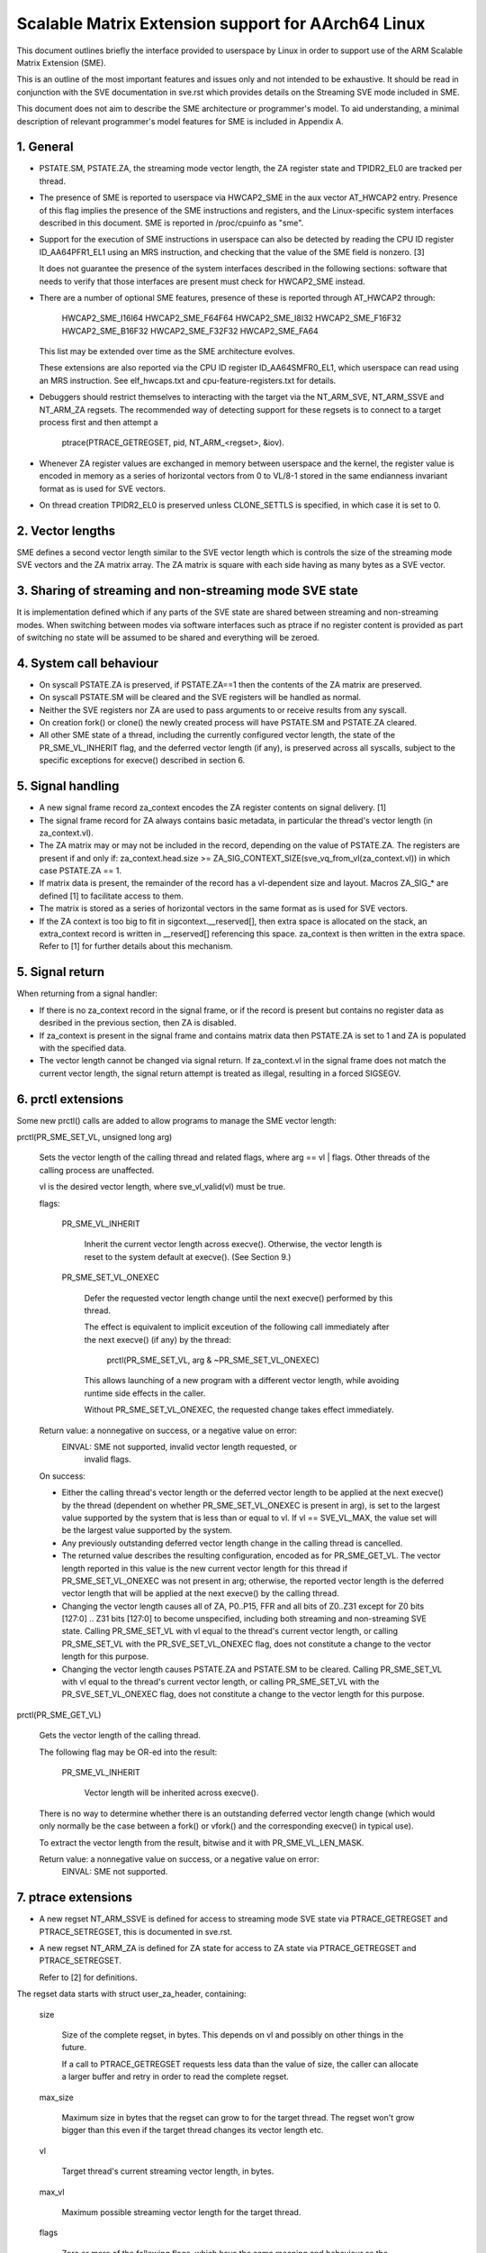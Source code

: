 ===================================================
Scalable Matrix Extension support for AArch64 Linux
===================================================

This document outlines briefly the interface provided to userspace by Linux in
order to support use of the ARM Scalable Matrix Extension (SME).

This is an outline of the most important features and issues only and not
intended to be exhaustive.  It should be read in conjunction with the SVE
documentation in sve.rst which provides details on the Streaming SVE mode
included in SME.

This document does not aim to describe the SME architecture or programmer's
model.  To aid understanding, a minimal description of relevant programmer's
model features for SME is included in Appendix A.


1.  General
-----------

* PSTATE.SM, PSTATE.ZA, the streaming mode vector length, the ZA
  register state and TPIDR2_EL0 are tracked per thread.

* The presence of SME is reported to userspace via HWCAP2_SME in the aux vector
  AT_HWCAP2 entry.  Presence of this flag implies the presence of the SME
  instructions and registers, and the Linux-specific system interfaces
  described in this document.  SME is reported in /proc/cpuinfo as "sme".

* Support for the execution of SME instructions in userspace can also be
  detected by reading the CPU ID register ID_AA64PFR1_EL1 using an MRS
  instruction, and checking that the value of the SME field is nonzero. [3]

  It does not guarantee the presence of the system interfaces described in the
  following sections: software that needs to verify that those interfaces are
  present must check for HWCAP2_SME instead.

* There are a number of optional SME features, presence of these is reported
  through AT_HWCAP2 through:

	HWCAP2_SME_I16I64
	HWCAP2_SME_F64F64
	HWCAP2_SME_I8I32
	HWCAP2_SME_F16F32
	HWCAP2_SME_B16F32
	HWCAP2_SME_F32F32
	HWCAP2_SME_FA64

  This list may be extended over time as the SME architecture evolves.

  These extensions are also reported via the CPU ID register ID_AA64SMFR0_EL1,
  which userspace can read using an MRS instruction.  See elf_hwcaps.txt and
  cpu-feature-registers.txt for details.

* Debuggers should restrict themselves to interacting with the target via the
  NT_ARM_SVE, NT_ARM_SSVE and NT_ARM_ZA regsets.  The recommended way
  of detecting support for these regsets is to connect to a target process
  first and then attempt a

	ptrace(PTRACE_GETREGSET, pid, NT_ARM_<regset>, &iov).

* Whenever ZA register values are exchanged in memory between userspace and
  the kernel, the register value is encoded in memory as a series of horizontal
  vectors from 0 to VL/8-1 stored in the same endianness invariant format as is
  used for SVE vectors.

* On thread creation TPIDR2_EL0 is preserved unless CLONE_SETTLS is specified,
  in which case it is set to 0.

2.  Vector lengths
------------------

SME defines a second vector length similar to the SVE vector length which is
controls the size of the streaming mode SVE vectors and the ZA matrix array.
The ZA matrix is square with each side having as many bytes as a SVE vector.


3.  Sharing of streaming and non-streaming mode SVE state
---------------------------------------------------------

It is implementation defined which if any parts of the SVE state are shared
between streaming and non-streaming modes.  When switching between modes
via software interfaces such as ptrace if no register content is provided as
part of switching no state will be assumed to be shared and everything will
be zeroed.


4.  System call behaviour
-------------------------

* On syscall PSTATE.ZA is preserved, if PSTATE.ZA==1 then the contents of the
  ZA matrix are preserved.

* On syscall PSTATE.SM will be cleared and the SVE registers will be handled
  as normal.

* Neither the SVE registers nor ZA are used to pass arguments to or receive
  results from any syscall.

* On creation fork() or clone() the newly created process will have PSTATE.SM
  and PSTATE.ZA cleared.

* All other SME state of a thread, including the currently configured vector
  length, the state of the PR_SME_VL_INHERIT flag, and the deferred vector
  length (if any), is preserved across all syscalls, subject to the specific
  exceptions for execve() described in section 6.


5.  Signal handling
-------------------

* A new signal frame record za_context encodes the ZA register contents on
  signal delivery. [1]

* The signal frame record for ZA always contains basic metadata, in particular
  the thread's vector length (in za_context.vl).

* The ZA matrix may or may not be included in the record, depending on
  the value of PSTATE.ZA.  The registers are present if and only if:
  za_context.head.size >= ZA_SIG_CONTEXT_SIZE(sve_vq_from_vl(za_context.vl))
  in which case PSTATE.ZA == 1.

* If matrix data is present, the remainder of the record has a vl-dependent
  size and layout.  Macros ZA_SIG_* are defined [1] to facilitate access to
  them.

* The matrix is stored as a series of horizontal vectors in the same format as
  is used for SVE vectors.

* If the ZA context is too big to fit in sigcontext.__reserved[], then extra
  space is allocated on the stack, an extra_context record is written in
  __reserved[] referencing this space.  za_context is then written in the
  extra space.  Refer to [1] for further details about this mechanism.


5.  Signal return
-----------------

When returning from a signal handler:

* If there is no za_context record in the signal frame, or if the record is
  present but contains no register data as desribed in the previous section,
  then ZA is disabled.

* If za_context is present in the signal frame and contains matrix data then
  PSTATE.ZA is set to 1 and ZA is populated with the specified data.

* The vector length cannot be changed via signal return.  If za_context.vl in
  the signal frame does not match the current vector length, the signal return
  attempt is treated as illegal, resulting in a forced SIGSEGV.


6.  prctl extensions
--------------------

Some new prctl() calls are added to allow programs to manage the SME vector
length:

prctl(PR_SME_SET_VL, unsigned long arg)

    Sets the vector length of the calling thread and related flags, where
    arg == vl | flags.  Other threads of the calling process are unaffected.

    vl is the desired vector length, where sve_vl_valid(vl) must be true.

    flags:

	PR_SME_VL_INHERIT

	    Inherit the current vector length across execve().  Otherwise, the
	    vector length is reset to the system default at execve().  (See
	    Section 9.)

	PR_SME_SET_VL_ONEXEC

	    Defer the requested vector length change until the next execve()
	    performed by this thread.

	    The effect is equivalent to implicit exceution of the following
	    call immediately after the next execve() (if any) by the thread:

		prctl(PR_SME_SET_VL, arg & ~PR_SME_SET_VL_ONEXEC)

	    This allows launching of a new program with a different vector
	    length, while avoiding runtime side effects in the caller.

	    Without PR_SME_SET_VL_ONEXEC, the requested change takes effect
	    immediately.


    Return value: a nonnegative on success, or a negative value on error:
	EINVAL: SME not supported, invalid vector length requested, or
	    invalid flags.


    On success:

    * Either the calling thread's vector length or the deferred vector length
      to be applied at the next execve() by the thread (dependent on whether
      PR_SME_SET_VL_ONEXEC is present in arg), is set to the largest value
      supported by the system that is less than or equal to vl.  If vl ==
      SVE_VL_MAX, the value set will be the largest value supported by the
      system.

    * Any previously outstanding deferred vector length change in the calling
      thread is cancelled.

    * The returned value describes the resulting configuration, encoded as for
      PR_SME_GET_VL.  The vector length reported in this value is the new
      current vector length for this thread if PR_SME_SET_VL_ONEXEC was not
      present in arg; otherwise, the reported vector length is the deferred
      vector length that will be applied at the next execve() by the calling
      thread.

    * Changing the vector length causes all of ZA, P0..P15, FFR and all bits of
      Z0..Z31 except for Z0 bits [127:0] .. Z31 bits [127:0] to become
      unspecified, including both streaming and non-streaming SVE state.
      Calling PR_SME_SET_VL with vl equal to the thread's current vector
      length, or calling PR_SME_SET_VL with the PR_SVE_SET_VL_ONEXEC flag,
      does not constitute a change to the vector length for this purpose.

    * Changing the vector length causes PSTATE.ZA and PSTATE.SM to be cleared.
      Calling PR_SME_SET_VL with vl equal to the thread's current vector
      length, or calling PR_SME_SET_VL with the PR_SVE_SET_VL_ONEXEC flag,
      does not constitute a change to the vector length for this purpose.


prctl(PR_SME_GET_VL)

    Gets the vector length of the calling thread.

    The following flag may be OR-ed into the result:

	PR_SME_VL_INHERIT

	    Vector length will be inherited across execve().

    There is no way to determine whether there is an outstanding deferred
    vector length change (which would only normally be the case between a
    fork() or vfork() and the corresponding execve() in typical use).

    To extract the vector length from the result, bitwise and it with
    PR_SME_VL_LEN_MASK.

    Return value: a nonnegative value on success, or a negative value on error:
	EINVAL: SME not supported.


7.  ptrace extensions
---------------------

* A new regset NT_ARM_SSVE is defined for access to streaming mode SVE
  state via PTRACE_GETREGSET and  PTRACE_SETREGSET, this is documented in
  sve.rst.

* A new regset NT_ARM_ZA is defined for ZA state for access to ZA state via
  PTRACE_GETREGSET and PTRACE_SETREGSET.

  Refer to [2] for definitions.

The regset data starts with struct user_za_header, containing:

    size

	Size of the complete regset, in bytes.
	This depends on vl and possibly on other things in the future.

	If a call to PTRACE_GETREGSET requests less data than the value of
	size, the caller can allocate a larger buffer and retry in order to
	read the complete regset.

    max_size

	Maximum size in bytes that the regset can grow to for the target
	thread.  The regset won't grow bigger than this even if the target
	thread changes its vector length etc.

    vl

	Target thread's current streaming vector length, in bytes.

    max_vl

	Maximum possible streaming vector length for the target thread.

    flags

	Zero or more of the following flags, which have the same
	meaning and behaviour as the corresponding PR_SET_VL_* flags:

	    SME_PT_VL_INHERIT

	    SME_PT_VL_ONEXEC (SETREGSET only).

* The effects of changing the vector length and/or flags are equivalent to
  those documented for PR_SME_SET_VL.

  The caller must make a further GETREGSET call if it needs to know what VL is
  actually set by SETREGSET, unless is it known in advance that the requested
  VL is supported.

* The size and layout of the payload depends on the header fields.  The
  SME_PT_ZA_*() macros are provided to facilitate access to the data.

* In either case, for SETREGSET it is permissible to omit the payload, in which
  case the vector length and flags are changed and PSTATE.ZA is set to 0
  (along with any consequences of those changes).  If a payload is provided
  then PSTATE.ZA will be set to 1.

* For SETREGSET, if the requested VL is not supported, the effect will be the
  same as if the payload were omitted, except that an EIO error is reported.
  No attempt is made to translate the payload data to the correct layout
  for the vector length actually set.  It is up to the caller to translate the
  payload layout for the actual VL and retry.

* The effect of writing a partial, incomplete payload is unspecified.


8.  ELF coredump extensions
---------------------------

* NT_ARM_SSVE notes will be added to each coredump for
  each thread of the dumped process.  The contents will be equivalent to the
  data that would have been read if a PTRACE_GETREGSET of the corresponding
  type were executed for each thread when the coredump was generated.

* A NT_ARM_ZA note will be added to each coredump for each thread of the
  dumped process.  The contents will be equivalent to the data that would have
  been read if a PTRACE_GETREGSET of NT_ARM_ZA were executed for each thread
  when the coredump was generated.


9.  System runtime configuration
--------------------------------

* To mitigate the ABI impact of expansion of the signal frame, a policy
  mechanism is provided for administrators, distro maintainers and developers
  to set the default vector length for userspace processes:

/proc/sys/abi/sme_default_vector_length

    Writing the text representation of an integer to this file sets the system
    default vector length to the specified value, unless the value is greater
    than the maximum vector length supported by the system in which case the
    default vector length is set to that maximum.

    The result can be determined by reopening the file and reading its
    contents.

    At boot, the default vector length is initially set to 32 or the maximum
    supported vector length, whichever is smaller and supported.  This
    determines the initial vector length of the init process (PID 1).

    Reading this file returns the current system default vector length.

* At every execve() call, the new vector length of the new process is set to
  the system default vector length, unless

    * PR_SME_VL_INHERIT (or equivalently SME_PT_VL_INHERIT) is set for the
      calling thread, or

    * a deferred vector length change is pending, established via the
      PR_SME_SET_VL_ONEXEC flag (or SME_PT_VL_ONEXEC).

* Modifying the system default vector length does not affect the vector length
  of any existing process or thread that does not make an execve() call.


Appendix A.  SME programmer's model (informative)
=================================================

This section provides a minimal description of the additions made by SVE to the
ARMv8-A programmer's model that are relevant to this document.

Note: This section is for information only and not intended to be complete or
to replace any architectural specification.

A.1.  Registers
---------------

In A64 state, SME adds the following:

* A new mode, streaming mode, in which a subset of the normal FPSIMD and SVE
  features are available.  When supported EL0 software may enter and leave
  streaming mode at any time.

  For best system performance it is strongly encouraged for software to enable
  streaming mode only when it is actively being used.

* A new vector length controlling the size of ZA and the Z registers when in
  streaming mode, separately to the vector length used for SVE when not in
  streaming mode.  There is no requirement that either the currently selected
  vector length or the set of vector lengths supported for the two modes in
  a given system have any relationship.  The streaming mode vector length
  is referred to as SVL.

* A new ZA matrix register.  This is a square matrix of SVLxSVL bits.  Most
  operations on ZA require that streaming mode be enabled but ZA can be
  enabled without streaming mode in order to load, save and retain data.

  For best system performance it is strongly encouraged for software to enable
  ZA only when it is actively being used.

* Two new 1 bit fields in PSTATE which may be controlled via the SMSTART and
  SMSTOP instructions or by access to the SVCR system register:

  * PSTATE.ZA, if this is 1 then the ZA matrix is accessible and has valid
    data while if it is 0 then ZA can not be accessed.  When PSTATE.ZA is
    changed from 0 to 1 all bits in ZA are cleared.

  * PSTATE.SM, if this is 1 then the PE is in streaming mode.  When the value
    of PSTATE.SM is changed then it is implementation defined if the subset
    of the floating point register bits valid in both modes may be retained.
    Any other bits will be cleared.


References
==========

[1] arch/arm64/include/uapi/asm/sigcontext.h
    AArch64 Linux signal ABI definitions

[2] arch/arm64/include/uapi/asm/ptrace.h
    AArch64 Linux ptrace ABI definitions

[3] Documentation/arm64/cpu-feature-registers.rst

[4] ARM IHI0055C
    http://infocenter.arm.com/help/topic/com.arm.doc.ihi0055c/IHI0055C_beta_aapcs64.pdf
    http://infocenter.arm.com/help/topic/com.arm.doc.subset.swdev.abi/index.html
    Procedure Call Standard for the ARM 64-bit Architecture (AArch64)

